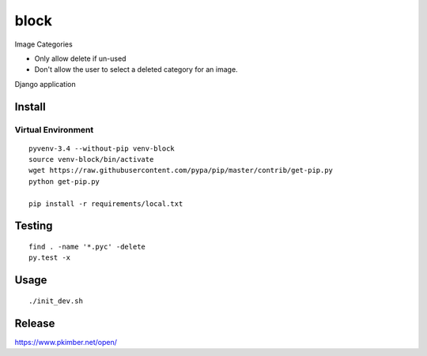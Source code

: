 block
*****

Image Categories

- Only allow delete if un-used
- Don't allow the user to select a deleted category for an image.

Django application

Install
=======

Virtual Environment
-------------------

::

  pyvenv-3.4 --without-pip venv-block
  source venv-block/bin/activate
  wget https://raw.githubusercontent.com/pypa/pip/master/contrib/get-pip.py
  python get-pip.py

  pip install -r requirements/local.txt

Testing
=======

::

  find . -name '*.pyc' -delete
  py.test -x

Usage
=====

::

  ./init_dev.sh

Release
=======

https://www.pkimber.net/open/
